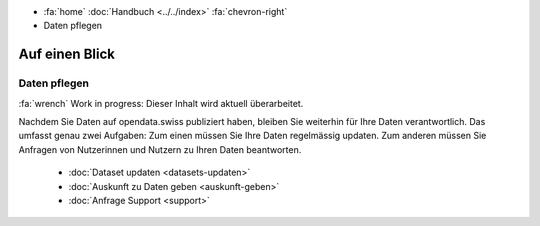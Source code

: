 .. container:: custom-breadcrumbs

   - :fa:`home` :doc:`Handbuch <../../index>` :fa:`chevron-right`
   - Daten pflegen

***************
Auf einen Blick
***************

Daten pflegen
=============

.. container:: construction

    :fa:`wrench` Work in progress: Dieser Inhalt wird aktuell überarbeitet.

Nachdem Sie Daten auf opendata.swiss publiziert haben, bleiben Sie weiterhin
für Ihre Daten verantwortlich. Das umfasst genau zwei Aufgaben: Zum einen müssen
Sie Ihre Daten regelmässig updaten. Zum anderen müssen Sie Anfragen von Nutzerinnen
und Nutzern zu Ihren Daten beantworten.

    - :doc:`Dataset updaten <datasets-updaten>`
    - :doc:`Auskunft zu Daten geben <auskunft-geben>`
    - :doc:`Anfrage Support <support>`